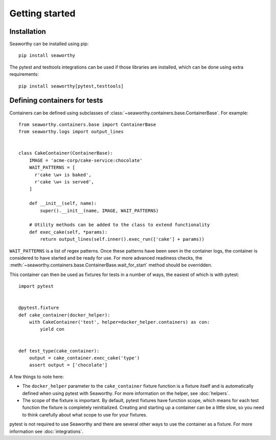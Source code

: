 Getting started
===============

Installation
------------
Seaworthy can be installed using pip::

    pip install seaworthy

The pytest and testtools integrations can be used if those libraries are
installed, which can be done using extra requirements::

    pip install seaworthy[pytest,testtools]

Defining containers for tests
-----------------------------
Containers can be defined using subclasses of
:class:`~seaworthy.containers.base.ContainerBase`. For example::

    from seaworthy.containers.base import ContainerBase
    from seaworthy.logs import output_lines


    class CakeContainer(ContainerBase):
        IMAGE = 'acme-corp/cake-service:chocolate'
        WAIT_PATTERNS = [
          r'cake \w+ is baked',
          r'cake \w+ is served',
        ]

        def __init__(self, name):
            super().__init__(name, IMAGE, WAIT_PATTERNS)

        # Utility methods can be added to the class to extend functionality
        def exec_cake(self, *params):
            return output_lines(self.inner().exec_run(['cake'] + params))


``WAIT_PATTERNS`` is a list of regex patterns. Once these patterns have been
seen in the container logs, the container is considered to have started and be
ready for use. For more advanced readiness checks, the
:meth:`~seaworthy.containers.base.ContainerBase.wait_for_start` method should
be overridden.

This container can then be used as fixtures for tests in a number of ways, the
easiest of which is with pytest::

    import pytest


    @pytest.fixture
    def cake_container(docker_helper):
        with CakeContainer('test', helper=docker_helper.containers) as con:
            yield con


    def test_type(cake_container):
        output = cake_container.exec_cake('type')
        assert output = ['chocolate']

A few things to note here:

- The ``docker_helper`` parameter to the ``cake_container`` fixture function is
  a fixture itself and is automatically defined when using pytest with
  Seaworthy. For more information on the helper, see :doc:`helpers`.
- The scope of the fixture is important. By default, pytest fixtures have
  function scope, which means for each test function the fixture is completely
  reinitialized. Creating and starting up a container can be a little slow, so
  you need to think carefully about what scope to use for your fixtures.

pytest is not required to use Seaworthy and there are several other ways to use
the container as a fixture. For more information see :doc:`integrations`.
